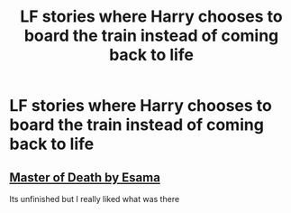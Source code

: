 #+TITLE: LF stories where Harry chooses to board the train instead of coming back to life

* LF stories where Harry chooses to board the train instead of coming back to life
:PROPERTIES:
:Author: PizzaParker98
:Score: 7
:DateUnix: 1590371513.0
:DateShort: 2020-May-25
:FlairText: Request
:END:

** [[https://www.google.com/url?sa=t&source=web&rct=j&url=https://www.fanfiction.net/s/7779108/1/The-Master-of-Death&ved=2ahUKEwjNj5Gf-s3pAhWOUs0KHSttDdcQjjgwAnoECAQQAQ&usg=AOvVaw3Sdh_2RYN24zWzFSu_LuIF][Master of Death by Esama]]

Its unfinished but I really liked what was there
:PROPERTIES:
:Author: literaltrashgoblin
:Score: 3
:DateUnix: 1590373381.0
:DateShort: 2020-May-25
:END:
